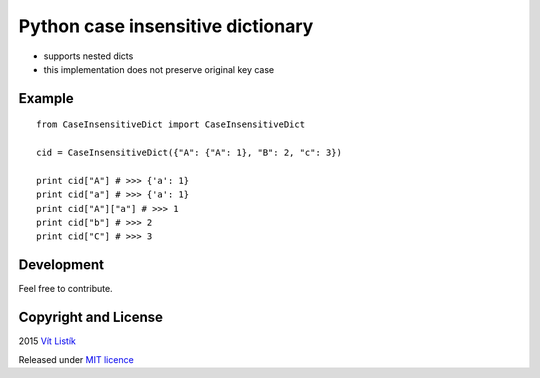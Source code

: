 Python case insensitive dictionary
==================================
.. image:: https://api.travis-ci.org/tivvit/python-case-insensitive-dict.svg?branch=master
.. image:: https://img.shields.io/github/license/tivvit/python-case-insensitive-dict.svg

* supports nested dicts
* this implementation does not preserve original key case

Example
~~~~~~~

::

    from CaseInsensitiveDict import CaseInsensitiveDict

    cid = CaseInsensitiveDict({"A": {"A": 1}, "B": 2, "c": 3})

    print cid["A"] # >>> {'a': 1}
    print cid["a"] # >>> {'a': 1}
    print cid["A"]["a"] # >>> 1
    print cid["b"] # >>> 2
    print cid["C"] # >>> 3

Development
~~~~~~~~~~~

Feel free to contribute.

Copyright and License
~~~~~~~~~~~~~~~~~~~~~
2015 `Vít Listík <http://tivvit.cz>`_

Released under `MIT licence <https://github.com/tivvit/python-case-insensitive-dict/blob/master/LICENSE>`_